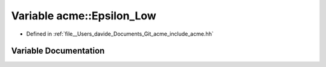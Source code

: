 .. _exhale_variable_namespaceacme_1a0155fda5e41403be2fc7702dbaf957b9:

Variable acme::Epsilon_Low
==========================

- Defined in :ref:`file__Users_davide_Documents_Git_acme_include_acme.hh`


Variable Documentation
----------------------


.. doxygenvariable:: acme::Epsilon_Low
